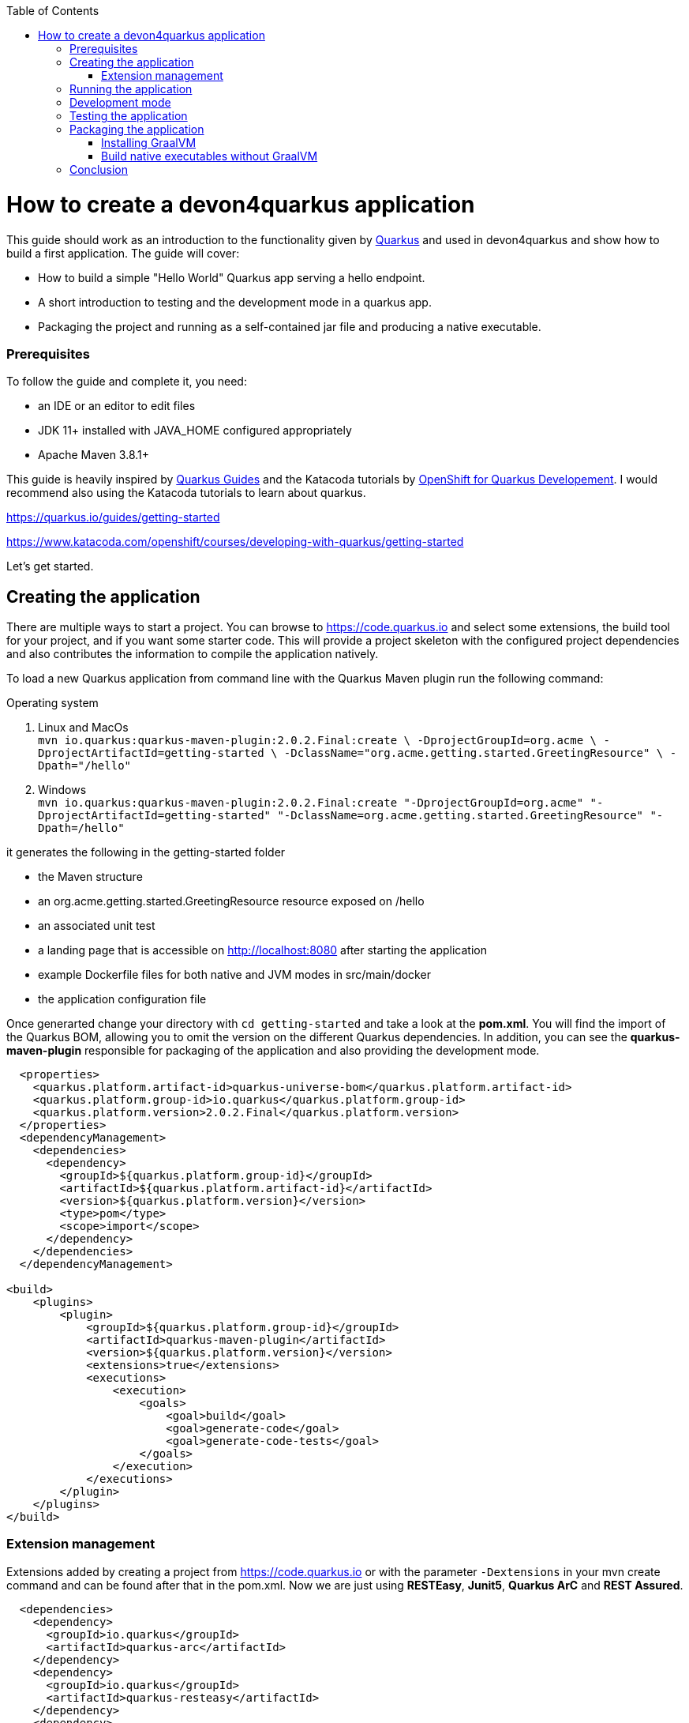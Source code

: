 :toc: macro
toc::[]

= How to create a devon4quarkus application

This guide should work as an introduction to the functionality given by https://quarkus.io/[Quarkus] and used in devon4quarkus and show how to build a first application.
The guide will cover:

* How to build a simple "Hello World" Quarkus app serving a hello endpoint.
* A short introduction to testing and the development mode in a quarkus app.
* Packaging the project and running as a self-contained jar file and producing a native executable. 

=== Prerequisites
To follow the guide and complete it, you need:

* an IDE or an editor to edit files
* JDK 11+ installed with JAVA_HOME configured appropriately
* Apache Maven 3.8.1+


This guide is heavily inspired by https://quarkus.io/guides/[Quarkus Guides] and the Katacoda tutorials by https://www.katacoda.com/openshift/courses/developing-with-quarkus[OpenShift for Quarkus Developement]. I would recommend also using the Katacoda tutorials to learn about quarkus.

https://quarkus.io/guides/getting-started

https://www.katacoda.com/openshift/courses/developing-with-quarkus/getting-started



Let's get started.

== Creating the application

There are multiple ways to start a project. You can browse to https://code.quarkus.io and select some extensions, the build tool for your project, and if you want some starter code. This will provide a project skeleton with the configured project dependencies and also contributes the information to compile the application natively.

To load a new Quarkus application from command line with the Quarkus Maven plugin run the following command:

.Operating system
. Linux and MacOs +
`mvn io.quarkus:quarkus-maven-plugin:2.0.2.Final:create \
    -DprojectGroupId=org.acme \
    -DprojectArtifactId=getting-started \
    -DclassName="org.acme.getting.started.GreetingResource" \
    -Dpath="/hello"`

. Windows +
    `mvn io.quarkus:quarkus-maven-plugin:2.0.2.Final:create "-DprojectGroupId=org.acme" "-DprojectArtifactId=getting-started" "-DclassName=org.acme.getting.started.GreetingResource" "-Dpath=/hello"`
 

it generates the following in the getting-started folder

* the Maven structure
* an org.acme.getting.started.GreetingResource resource exposed on /hello
* an associated unit test
* a landing page that is accessible on http://localhost:8080 after starting the application
* example Dockerfile files for both native and JVM modes in src/main/docker
* the application configuration file

Once generarted change your directory with `cd getting-started` and take a look at the *pom.xml*. You will find the import of the Quarkus BOM, allowing you to omit the version on the different Quarkus dependencies. In addition, you can see the *quarkus-maven-plugin* responsible for packaging of the application and also providing the development mode.

[source, xml]
----
  <properties>  
    <quarkus.platform.artifact-id>quarkus-universe-bom</quarkus.platform.artifact-id>
    <quarkus.platform.group-id>io.quarkus</quarkus.platform.group-id>
    <quarkus.platform.version>2.0.2.Final</quarkus.platform.version>
  </properties>
  <dependencyManagement>
    <dependencies>
      <dependency>
        <groupId>${quarkus.platform.group-id}</groupId>
        <artifactId>${quarkus.platform.artifact-id}</artifactId>
        <version>${quarkus.platform.version}</version>
        <type>pom</type>
        <scope>import</scope>
      </dependency>
    </dependencies>
  </dependencyManagement>

<build>
    <plugins>
        <plugin>
            <groupId>${quarkus.platform.group-id}</groupId>
            <artifactId>quarkus-maven-plugin</artifactId>
            <version>${quarkus.platform.version}</version>
            <extensions>true</extensions>
            <executions>
                <execution>
                    <goals>
                        <goal>build</goal>
                        <goal>generate-code</goal>
                        <goal>generate-code-tests</goal>
                    </goals>
                </execution>
            </executions>
        </plugin>
    </plugins>
</build>
----

=== Extension management
Extensions added by creating a project from https://code.quarkus.io or with the parameter `-Dextensions` in your mvn create command and can be found after that in the pom.xml. Now we are just using *RESTEasy*, *Junit5*, *Quarkus ArC* and *REST Assured*. 

[source, xml]
----
  <dependencies>
    <dependency>
      <groupId>io.quarkus</groupId>
      <artifactId>quarkus-arc</artifactId>
    </dependency>
    <dependency>
      <groupId>io.quarkus</groupId>
      <artifactId>quarkus-resteasy</artifactId>
    </dependency>
    <dependency>
      <groupId>io.quarkus</groupId>
      <artifactId>quarkus-junit5</artifactId>
      <scope>test</scope>
    </dependency>
    <dependency>
      <groupId>io.rest-assured</groupId>
      <artifactId>rest-assured</artifactId>
      <scope>test</scope>
    <dependency>
  <dependencies>
----

Later we will need an additional extension. Add an extension to an already created project by inserting the dependencies manually into the pom.xml or you can also use the mvn command `mvn quarkus:add-extension -Dextensions="container-image-docker"`.
This extension will be needed in <<Build native executables without GraalVM>> to build docker images with quarkus.


== Running the application

The project was created with a simple `/hello` endpoint defined in *getting-started/src/main/java/org/acme/getting/started/GreetingResource.java* that will return "hello" to request on http://localhost:8080/hello.

[source, java]
----
@Path("/hello")
public class GreetingResource {

    @GET
    @Produces(MediaType.TEXT_PLAIN)
    public String hello() {
        return "Hello RESTEasy";
    }
}
----

Now run the application with the command `mvn quarkus:dev`. The application is running and you can send a request on the endpoint https://localhost:8080/hello and you should get a "Hello RESTEasy" response.

== Development mode 

With the command above we started the Quarkus app in development mode. It allows you to quickly visualize all the extensions currently loaded, see their status and go directly to their documentation. Go to http://localhost:8080 and you can see a Quarkus landing page with information about the application. There you can access the http://localhost:8080/q/dev/[Dev UI] via the link. Now you should see a Dashboard with a ArC tile. We are using Quarkus ArC in this project, a build-time oriented dependency injection based on CDI 2.0. There you can inspect the currently injected Beans. There is also a tile named Container Images that will be useful later.

Quarkus apps expose a useful UI for inspecting and making on-the-fly changes to the app (much like live coding mode). It allows you to quickly visualize all the extensions currently loaded, see and edit their configuration values, see their status and go directly to their documentation.

More Information on this Guide https://quarkus.io/guides/dev-ui

== Testing the application 
When in developer mode (via mvn quarkus:dev), Quarkus can automatically and continuously run your unit tests. Quarkus supports Junit 5 tests and also has generated a simple test for us. When the Quarkus application is running you should see in your command prompt:
----
Tests paused, press [r] to resume, [w] to open the browser, [h] for more options> 
----
The test is pretty simple and just checks if "Hello RESTEasy" will be returned. We can edit the *getting-started/src/main/java/org/acme/getting/started/GreetingResource.java* while the application is still running to:

[source, java]
----
@Path("/hello")
public class GreetingResource {

    @GET
    @Produces(MediaType.TEXT_PLAIN)
    public String hello() {
        return "Hello RESTHard";
    }
}
----

and by rerunning the test with `r`, the test should fail now. You can also test the application before running it with `mvn test`. Reset the return string to *"Hello RestEasy"* and we can continue.
More Information on this Chapter{Chapter Testing ?} 

== Packaging the application
First, let's package the application with `mvn package` and produce:


. *target/getting-started-1.0.0-SNAPSHOT.jar* +
containing just the classes and resources of the projects, it’s the regular artifact produced by the Maven build
. *target/quarkus-app/quarkus-run.jar* +
being an executable jar. Be aware that it’s not an über-jar as the dependencies are copied into several subdirectories (and would need to be included in any layered container image).

You can run the packaged application with this command `java -jar target/quarkus-app/quarkus-run.jar` and check http://localhost/hello.


Let’s now produce a native executable for our application. It improves the startup time of the application and produces a minimal disk footprint. The executable would have everything to run the application including the "JVM" (shrunk to be just enough to run the application), and the application.


Building a native executable requires using a distribution of GraalVM and a configured $GRAALVM_HOME. You can create a native application without GraalVM and use a multi-stage Docker build to run Maven inside a Docker container that embeds GraalVM. This will be explained in this chapter <<Build native executables without GraalVM>> or this https://quarkus.io/guides/building-native-image#container-runtime[guide]


=== Installing GraalVM

Building a native application requires an configured installation of GraalVM. This will be shown in this guide https://quarkus.io/guides/building-native-image#prerequisites-for-oracle-graalvm-ceee.

Execute the command `mvn package -Pnative` and a native executable will be created in the target folder. Depending on the operating system you execute the command the native Linux binary *getting-started-1.0.0-SNAPSHOT-runner* or the Windows executable *getting-started-1.0.0-SNAPSHOT-runner.exe* will be created. Start the application and you should see the fast startup time and if you inspect the process properties also the low memory usage. You can again access http://localhost/hello to check the application.


=== Build native executables without GraalVM 

You can build the Linux executables without installing GraalVM or sometimes you just need the Linux executables on Windows to run them in a container. To do that you need a working container runtime, we use Docker in this guide. You can install Docker with your devonfw-ide distribution just follow this description https://github.com/devonfw/ide/blob/master/documentation/docker.asciidoc[Docker with devonfw-ide]. 

[sidebar]
.Docker on Windows
--
There are two modes for Docker on Windows, if you are using it in Hyper-V mode and not WSL 2 mode you have to share the project drive in the Docker settings or you will face some errors. 
--
We can start building our container image for the project.
Create an executable in a container runtime with the command `mvn package -Pnative "-Dquarkus.container-image.build=true"` normally quarkus automatically detects the container runtime, but sometimes an error occurs and then you should try to you can explicitly select the container runtime with the parameter `"-Dquarkus.native.container-runtime=docker"´. You can omit the `-Pnative` parameter to create a Dockerfile with the .jar and not the native executable.

Another way to create the native application without using the command prompt is the Dev UI we already showed. Start the application and go to http://localhost:8080/q/dev/. Select Build in the tile named Container Image and you are able to select a *Build Type* and a *Builder Type* and build a selected .jar oder native executable in the background.

== Conclusion


This was a first glance over the functionality of Quarkus. If something is missing in this overview or you need more information follow our following guides and some in-depth going guides can be found at https://quarkus.io/guides/[Quarkus Guides] and the Katacoda tutorials by https://www.katacoda.com/openshift/courses/developing-with-quarkus[OpenShift for Quarkus Developement]. 